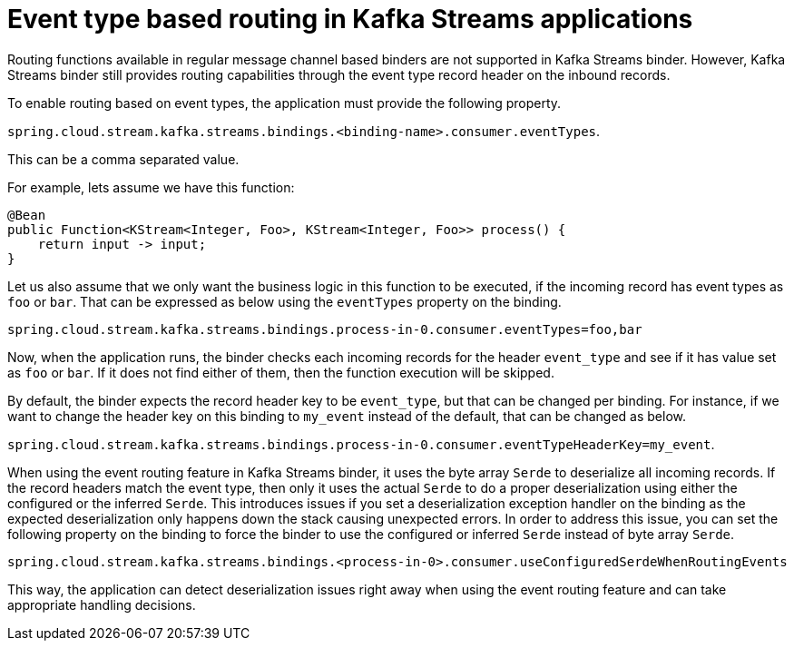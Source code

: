[[event-type-based-routing-in-kafka-streams-applications]]
= Event type based routing in Kafka Streams applications

Routing functions available in regular message channel based binders are not supported in Kafka Streams binder.
However, Kafka Streams binder still provides routing capabilities through the event type record header on the inbound records.

To enable routing based on event types, the application must provide the following property.

`spring.cloud.stream.kafka.streams.bindings.<binding-name>.consumer.eventTypes`.

This can be a comma separated value.

For example, lets assume we have this function:

```
@Bean
public Function<KStream<Integer, Foo>, KStream<Integer, Foo>> process() {
    return input -> input;
}
```

Let us also assume that we only want the business logic in this function to be executed, if the incoming record has event types as `foo` or `bar`.
That can be expressed as below using the `eventTypes` property on the binding.

`spring.cloud.stream.kafka.streams.bindings.process-in-0.consumer.eventTypes=foo,bar`

Now, when the application runs, the binder checks each incoming records for the header `event_type` and see if it has value set as `foo` or `bar`.
If it does not find either of them, then the function execution will be skipped.

By default, the binder expects the record header key to be `event_type`, but that can be changed per binding.
For instance, if we want to change the header key on this binding to `my_event` instead of the default, that can be changed as below.

`spring.cloud.stream.kafka.streams.bindings.process-in-0.consumer.eventTypeHeaderKey=my_event`.

When using the event routing feature in Kafka Streams binder, it uses the byte array `Serde` to deserialize all incoming records.
If the record headers match the event type, then only it uses the actual `Serde` to do a proper deserialization using either the configured or the inferred `Serde`.
This introduces issues if you set a deserialization exception handler on the binding as the expected deserialization only happens down the stack causing unexpected errors.
In order to address this issue, you can set the following property on the binding to force the binder to use the configured or inferred `Serde` instead of byte array `Serde`.

`spring.cloud.stream.kafka.streams.bindings.<process-in-0>.consumer.useConfiguredSerdeWhenRoutingEvents`

This way, the application can detect deserialization issues right away when using the event routing feature and can take appropriate handling decisions.

